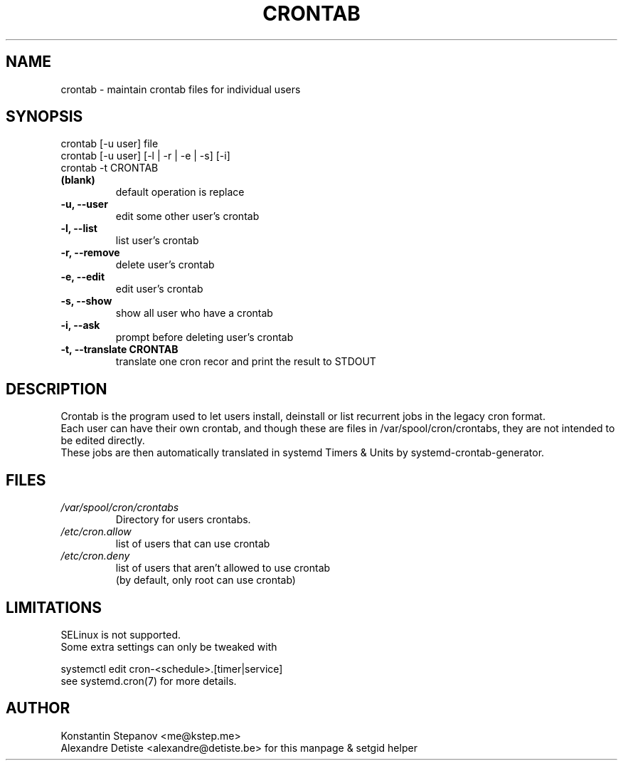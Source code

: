 .TH "CRONTAB" "1" "2014-12-10" "systemd-cron 2.0" "crontab"

.SH NAME
crontab - maintain crontab files for individual users

.SH SYNOPSIS
crontab [\-u user] file
.br
crontab [\-u user] [\-l | \-r | \-e | \-s] [\-i]
.br
crontab \-t CRONTAB

.TP
.B (blank)
default operation is replace
.TP
.B -u, --user
edit some other user's crontab
.TP
.B -l, --list
list user's crontab
.TP
.B -r, --remove
delete user's crontab
.TP
.B -e, --edit
edit user's crontab
.TP
.B -s, --show
show all user who have a crontab
.TP
.B -i, --ask
prompt before deleting user's crontab
.TP
.B -t, --translate CRONTAB
translate one cron recor and print the result to STDOUT

.SH DESCRIPTION
Crontab is the program used to let users install, deinstall or list
recurrent jobs in the legacy cron format.
.br
Each user can have their own crontab, and though these are files in /var/spool/cron/crontabs,
they are not intended to be edited directly.
.br
These jobs are then automatically translated in systemd Timers & Units
by systemd-crontab-generator.

.SH FILES
.TP
.I /var/spool/cron/crontabs
Directory for users crontabs.
.TP
.I /etc/cron.allow
list of users that can use crontab
.TP
.I /etc/cron.deny
list of users that aren't allowed to use crontab
.br
(by default, only root can use crontab)

.SH LIMITATIONS
SELinux is not supported.
.TP
Some extra settings can only be tweaked with
.PP
    systemctl edit cron-<schedule>.[timer|service]
.TP
see systemd.cron(7) for more details.

.SH AUTHOR
Konstantin Stepanov <me@kstep.me>
.br
Alexandre Detiste <alexandre@detiste.be> for this manpage & setgid helper

